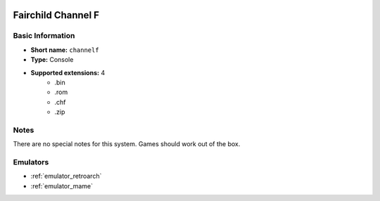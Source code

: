 .. image:: /global/assets/systems/channelf-photo.png
	:width: 25%

.. image:: /global/assets/systems/channelf-logo.png
	:width: 73%

.. _system_channelf:

Fairchild Channel F
===================

Basic Information
~~~~~~~~~~~~~~~~~
- **Short name:** ``channelf``
- **Type:** Console
- **Supported extensions:** 4
	- .bin
	- .rom
	- .chf
	- .zip

Notes
~~~~~

There are no special notes for this system. Games should work out of the box.

Emulators
~~~~~~~~~
- :ref:`emulator_retroarch`
- :ref:`emulator_mame`
